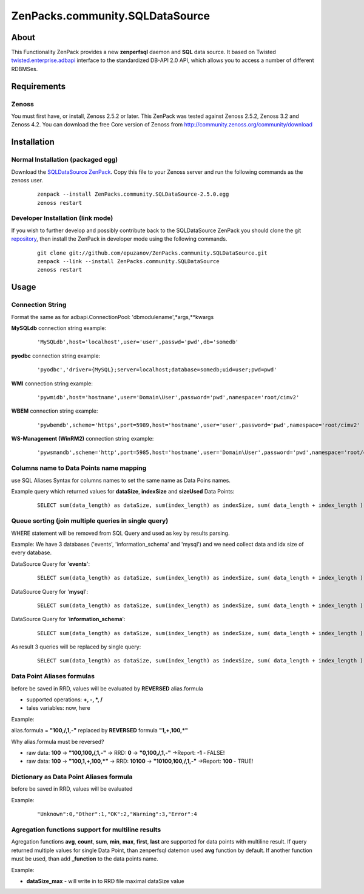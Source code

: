 
================================
ZenPacks.community.SQLDataSource
================================

About
=====

This Functionality ZenPack provides a new **zenperfsql** daemon and **SQL** 
data source. It based on Twisted  `twisted.enterprise.adbapi <http://twistedmatrix.com/documents/10.1.0/api/twisted.enterprise.adbapi.html>`_ 
interface to the standardized DB-API 2.0 API, which allows you to access a 
number of different RDBMSes.

Requirements
============

Zenoss
------

You must first have, or install, Zenoss 2.5.2 or later. This ZenPack was tested 
against Zenoss 2.5.2, Zenoss 3.2 and Zenoss 4.2. You can download the free Core 
version of Zenoss from http://community.zenoss.org/community/download


Installation
============

Normal Installation (packaged egg)
----------------------------------

Download the `SQLDataSource ZenPack <http://community.zenoss.org/docs/DOC-5913>`_. 
Copy this file to your Zenoss server and run the following commands as the zenoss 
user.

    ::

        zenpack --install ZenPacks.community.SQLDataSource-2.5.0.egg
        zenoss restart

Developer Installation (link mode)
----------------------------------

If you wish to further develop and possibly contribute back to the SQLDataSource 
ZenPack you should clone the git `repository <https://github.com/epuzanov/ZenPacks.community.SQLDataSource>`_, 
then install the ZenPack in developer mode using the following commands.

    ::

        git clone git://github.com/epuzanov/ZenPacks.community.SQLDataSource.git
        zenpack --link --install ZenPacks.community.SQLDataSource
        zenoss restart


Usage
=====

Connection String
-----------------
Format the same as for adbapi.ConnectionPool: 'dbmodulename',*args,**kwargs

**MySQLdb** connection string example:

    ::

        'MySQLdb',host='localhost',user='user',passwd='pwd',db='somedb'

**pyodbc** connection string example:

    ::

        'pyodbc','driver={MySQL};server=localhost;database=somedb;uid=user;pwd=pwd'

**WMI** connection string example:

    ::

        'pywmidb',host='hostname',user='Domain\User',password='pwd',namespace='root/cimv2'

**WBEM** connection string example:

    ::

        'pywbemdb',scheme='https',port=5989,host='hostname',user='user',password='pwd',namespace='root/cimv2'

**WS-Management (WinRM2)** connection string example:

    ::

        'pywsmandb',scheme='http',port=5985,host='hostname',user='Domain\User',password='pwd',namespace='root/cimv2',path='/wsman'

Columns name to Data Points name mapping
----------------------------------------
use SQL Aliases Syntax for columns names to set the same name as Data Poins 
names.

Example query which returned values for **dataSize**, **indexSize** and 
**sizeUsed** Data Points:

    ::

        SELECT sum(data_length) as dataSize, sum(index_length) as indexSize, sum( data_length + index_length ) as sizeUsed FROM TABLES WHERE table_schema='mysql' GROUP BY table_schema

Queue sorting (join multiple queries in single query)
-----------------------------------------------------
WHERE statement will be removed from SQL Query and used as key by results parsing.

Example:
We have 3 databases ('events', 'information_schema' and 'mysql') and we need 
collect data and idx size of every database.

DataSource Query for '**events**':

    ::

        SELECT sum(data_length) as dataSize, sum(index_length) as indexSize, sum( data_length + index_length ) as sizeUsed FROM TABLES WHERE table_schema='events' GROUP BY table_schema

DataSource Query for '**mysql**':

    ::

         SELECT sum(data_length) as dataSize, sum(index_length) as indexSize, sum( data_length + index_length ) as sizeUsed FROM TABLES WHERE table_schema='mysql' GROUP BY table_schema

DataSource Query for '**information_schema**':

    ::

         SELECT sum(data_length) as dataSize, sum(index_length) as indexSize, sum( data_length + index_length ) as sizeUsed FROM TABLES WHERE table_schema=' information_schema' GROUP BY table_schema

As result 3 queries will be replaced by single query:

    ::

        SELECT sum(data_length) as dataSize, sum(index_length) as indexSize, sum( data_length + index_length ) as sizeUsed,table_schema FROM TABLES GROUP BY table_schema

Data Point Aliases formulas
---------------------------
before be saved in RRD, values will be evaluated by **REVERSED** alias.formula

- supported operations: **+, -, *, /**
- tales variables: now, here

Example:

alias.formula = **"100,/,1,-"** replaced by **REVERSED** formula **"1,+,100,*"**

Why alias.formula must be reversed?

- raw data: **100** -> **"100,100,/,1,-"** -> RRD: **0** -> **"0,100,/,1,-"** ->Report: **-1** - FALSE!
- raw data: **100** -> **"100,1,+,100,*"** -> RRD: **10100** -> **"10100,100,/,1,-"** ->Report: **100** - TRUE!

Dictionary as Data Point Aliases formula
----------------------------------------
before be saved in RRD, values will be evaluated

Example:

    ::

        "Unknown":0,"Other":1,"OK":2,"Warning":3,"Error":4

Agregation functions support for multiline results
--------------------------------------------------
Agregation functions **avg**, **count**, **sum**, **min**, **max**, **first**, 
**last** are supported for data points with multiline result. If query returned 
multiple values for single Data Point, than zenperfsql datemon used **avg** 
function by default. If another function must be used, than add **_function** 
to the data points name.

Example:

- **dataSize_max** - will write in to RRD file maximal dataSize value
